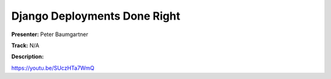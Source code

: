 =============================
Django Deployments Done Right
=============================

**Presenter:** Peter Baumgartner

**Track:** N/A

**Description:**


https://youtu.be/SUczHTa7WmQ
